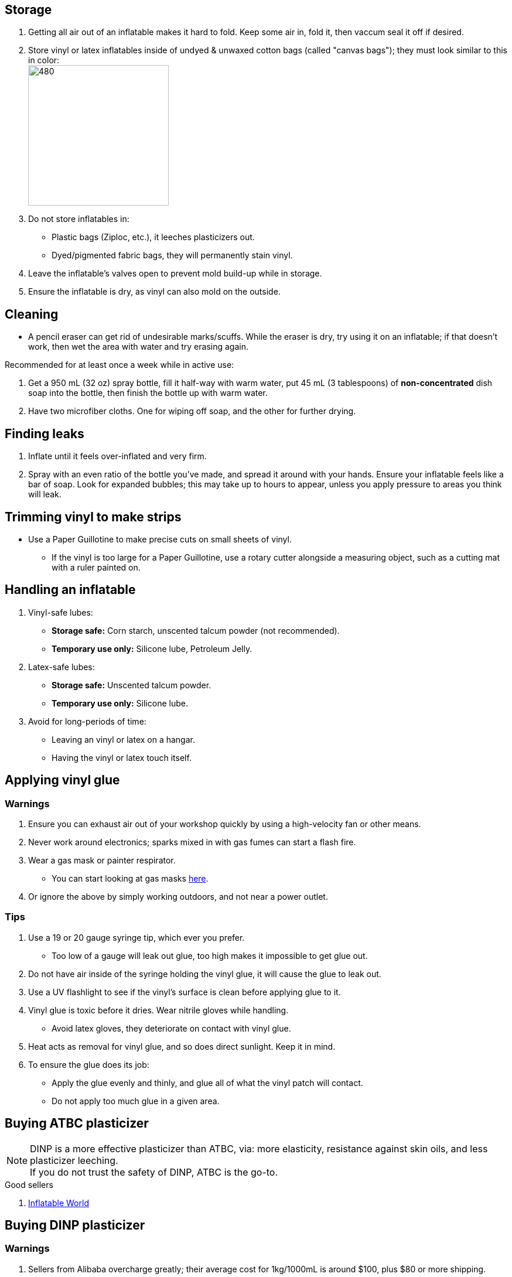 :experimental:
ifdef::env-github[]
:icons:
:tip-caption: :bulb:
:note-caption: :information_source:
:important-caption: :heavy_exclamation_mark:
:caution-caption: :fire:
:warning-caption: :warning:
endif::[]
:imagesdir: Images/

== Storage
. Getting all air out of an inflatable makes it hard to fold. Keep some air in, fold it, then vaccum seal it off if desired.

. Store vinyl or latex inflatables inside of undyed & unwaxed cotton bags (called "canvas bags"); they must look similar to this in color: +
image:LEAFICO_cotton_bags.jpg[480,240]

. Do not store inflatables in:
- Plastic bags (Ziploc, etc.), it leeches plasticizers out.
- Dyed/pigmented fabric bags, they will permanently stain vinyl.

. Leave the inflatable's valves open to prevent mold build-up while in storage.

. Ensure the inflatable is dry, as vinyl can also mold on the outside.


== Cleaning
* A pencil eraser can get rid of undesirable marks/scuffs. While the eraser is dry, try using it on an inflatable; if that doesn't work, then wet the area with water and try erasing again.

.Recommended for at least once a week while in active use:
. Get a 950 mL (32 oz) spray bottle, fill it half-way with warm water, put 45 mL (3 tablespoons) of *non-concentrated* dish soap into the bottle, then finish the bottle up with warm water.

. Have two microfiber cloths. One for wiping off soap, and the other for further drying.

== Finding leaks
. Inflate until it feels over-inflated and very firm.

. Spray with an even ratio of the bottle you've made, and spread it around with your hands. Ensure your inflatable feels like a bar of soap.
Look for expanded bubbles; this may take up to hours to appear, unless you apply pressure to areas you think will leak.


== Trimming vinyl to make strips
* Use a Paper Guillotine to make precise cuts on small sheets of vinyl.

- If the vinyl is too large for a Paper Guillotine, use a rotary cutter alongside a measuring object, such as a cutting mat with a ruler painted on.


== Handling an inflatable

. Vinyl-safe lubes:
- *Storage safe:* Corn starch, unscented talcum powder (not recommended).
- *Temporary use only:* Silicone lube, Petroleum Jelly.

. Latex-safe lubes:
- *Storage safe:* Unscented talcum powder.
- *Temporary use only:* Silicone lube.

. Avoid for long-periods of time:
- Leaving an vinyl or latex on a hangar.
- Having the vinyl or latex touch itself. 


== Applying vinyl glue

=== Warnings
. Ensure you can exhaust air out of your workshop quickly by using a high-velocity fan or other means.

. Never work around electronics; sparks mixed in with gas fumes can start a flash fire.

. Wear a gas mask or painter respirator.
- You can start looking at gas masks https://gasmaskandrespirator.fandom.com/wiki/Category:Current[here].

. Or ignore the above by simply working outdoors, and not near a power outlet.


=== Tips
. Use a 19 or 20 gauge syringe tip, which ever you prefer.
- Too low of a gauge will leak out glue, too high makes it impossible to get glue out.

. Do not have air inside of the syringe holding the vinyl glue, it will cause the glue to leak out.

. Use a UV flashlight to see if the vinyl's surface is clean before applying glue to it.

. Vinyl glue is toxic before it dries. Wear nitrile gloves while handling.
- Avoid latex gloves, they deteriorate on contact with vinyl glue.

. Heat acts as removal for vinyl glue, and so does direct sunlight. Keep it in mind.

. To ensure the glue does its job:
- Apply the glue evenly and thinly, and glue all of what the vinyl patch will contact. 
- Do not apply too much glue in a given area.


== Buying ATBC plasticizer
NOTE: DINP is a more effective plasticizer than ATBC, via: more elasticity, resistance against skin oils, and less plasticizer leeching. +
If you do not trust the safety of DINP, ATBC is the go-to.

.Good sellers
. https://www.inflatableworld-wsp.de/catalog/product_info.php/atbc-softener-liter-p-220?currency=EUR[Inflatable World]


== Buying DINP plasticizer
=== Warnings
. Sellers from Alibaba overcharge greatly; their average cost for 1kg/1000mL is around $100, plus $80 or more shipping.
. Some chemical companies such as Sigma-Aldrich only sell to chemists that work for a university or via your company's approval.
- This also applies to the sale of ATBC.
. Bad sellers could mix in sunflower oil or water into the DINP as a way to cheap out; the sunflower oil is harmful to inflatables.
. Wear nitrile gloves to protect yourself from DINP (or ATBC) while applying it to an inflatable.

.Good sellers
. https://inflationresource.online/product/dinp/[Inflationresource]


== Tools

=== Vinyl glue

. https://rhadhesives.com/product/hh-66-vinyl-cement-product/[HH-66 Vinyl Cement] is the gold standard, though some countries cannot purchase this locally.

. https://www.loctiteproducts.com/en/products/specialty-products/specialty/loctite_vinyl_fabricplasticflexibleadhesive.html[Loctite Vinyl, Fabric & Plastic Adhesive] is much higher price than HH-66 and not as high quality, but is easy to apply.

=== Vinyl glue removal
. https://rhadhesives.com/product/hh-66-thinner/[HH-66 Thinner] or Acetone.

=== For inflating
* United States: https://www.amazon.com/Texsport-Double-Action-Hand-Mattress/dp/B000P9IRVK[Texsport's Double Action Hand Pump] is high quality for the price.

=== Self-healing cutting mat
- Quality brands: Dahle, OLFA

=== Stainless steel rotary cutter
- Quality brands: OLFA

TIP: Do not cheap out, as you'll end up spending more money later after being frustrated with blades that mess up your vinyl cuts. Avoid the Fiskers brand and all no-name brands.

=== Brayer Roller
. Do not use Brayer Rollers that contain any latex (natural rubber).

=== UV Flashlight
Read 1lumen's "https://1lumen.com/best-uv-flashlight[The Best UV Flashlights tested]".

CAUTION: Without eye protection, your eyes will hurt while using a UV flashlight, and in the long-term you risk permanent eye-sight damage.

.What can be done?
* Wear polycarbonate safety glasses or goggles with at least the ANSI Z87.1-2020 certification.

- The https://www.amazon.com/Tool-Klean-Safety-Glasses-Protection/dp/B081BHTJT8[NoCry 6X3 goggles] or https://www.amazon.com/Tool-Klean-Safety-Glasses-Protection/dp/B081BHTJT8[Tool Klean Safety Glasses] are suitable.


== Enlarging an inflatable
CAUTION: This results permanently in weakened seams and deformation.

.The following methods to do this are:
. Exposing the toy to direct sun-light for a long time.

. Using a steam cleaner to push steam into the toy.

. Leaving an inflatable over-inflated for 3 days; higher humidity or higher temperature will accelerate this process.


== Visual tutorials & education
Intended as a supplement to this guide.

. https://www.youtube.com/@candycoatedkink[Candy Coated Squeaks].

== More info

.See here for the context behind decisions in this guide.
[%collapsible]
====

. Known harmful for contact with vinyl:
- Baby oil, Coconut oil, Mineral oil, Water-based lube, Vegetable oil, Lithium grease, WD-40 (and other sprays containing solvents).
- Petroleum Jelly (Vaseline) is safe for vinyl, but unsafe for latex.
- Non-vinyl glues, such as Gorilla Glue and other superglue products.
- Duct tape and other forms of tape not made for vinyl.

. Going above 0.4mm (16 gauge/16 mil) thick vinyl. 0.6mm and above will have problems sticking to seams and vinyl glue, and lowers durability by over-stressing the surrounding vinyl.

====
